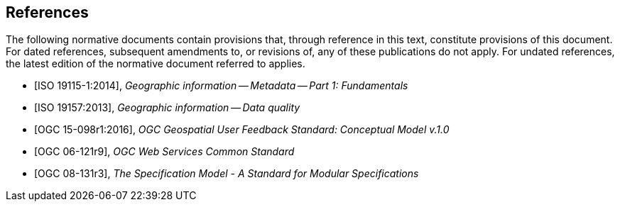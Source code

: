 [bibliography]
== References

The following normative documents contain provisions that, through reference in this text, constitute provisions of this document. For dated references, subsequent amendments to, or revisions of, any of these publications do not apply. For undated references, the latest edition of the normative document referred to applies.

//

//Insert References here. If there are no references, leave this section empty.

//References are to follow the Springer LNCS style, with the exception that optional information may be appended to references: DOIs are added after the date and web resource references may include an access date at the end of the reference in parentheses. See examples from Springer and OGC below.

* [ISO 19115-1:2014], _Geographic information -- Metadata -- Part 1: Fundamentals_

* [ISO 19157:2013], _Geographic information -- Data quality_

* [OGC 15-098r1:2016], _OGC Geospatial User Feedback Standard: Conceptual Model v.1.0_

* [OGC 06-121r9], _OGC Web Services Common Standard_

* [OGC 08-131r3], _The Specification Model - A Standard for Modular Specifications_




//* [[[Smith81,Identification of Common Molecular Subsequences]]], _Identification of Common Molecular Subsequences_.
//Smith, T.F., Waterman, M.S., J. Mol. Biol. 147, 195–197 (1981)

//* [[[May06,ZIB Structure Prediction Pipeline]]],_ZIB Structure Prediction Pipeline: Composing a Complex Biological Workflow through Web Services_.May, P., Ehrlich, H.C., Steinke, T. In: Nagel, W.E., Walter,W.V., Lehner, W. (eds.) Euro-Par 2006. LNCS, vol. 4128, pp. 1148–1158. Springer,Heidelberg (2006)

//* [[[Grid,The Grid]]], _The Grid: Blueprint for a New Computing Infrastructure._,Foster, I., Kesselman, C.. Morgan Kaufmann, San Francisco (1999).

//* [[[Czajkowski01,Grid Information Services for Distributed Resource Sharing]]],_Grid Information Services for Distributed Resource Sharing._Czajkowski, K., Fitzgerald, S., Foster, I., Kesselman, C. In: 10th IEEE International Symposium on High,Performance Distributed Computing, pp. 181–184. IEEE Press, New York (2001)

//* [[[Foster02,The Physiology of the Grid]]],,_The Physiology of the Grid: an Open Grid Services Architecture for Distributed Systems Integration._
//Foster, I., Kesselman, C., Nick, J., Tuecke, S. Technical report, Global Grid Forum (2002)

//* [[[NCBI,NCBI]]], _National Center for Biotechnology Information_, http://www.ncbi.nlm.nih.gov

//* [[[ISO19101-1,ISO 19101-1:2014]]], Geographic information -- Reference model -- Part 1: Fundamentals

//* [[[ISO19115-1,ISO 19115-1:2014]]], _Geographic information -- Metadata -- Part 1: Fundamentals_

//* [[[ISO19157,ISO 19157:2013]]], _Geographic information -- Data quality_

//* [[[ISO19139,ISO 19139:2007]]], _Geographic information -- Metadata -- XML schema implementation_

//* [[[ISO19115-3,ISO 19115-3]]], _Geographic information -- Metadata -- Part 3: XML schemas_ (2016)

//* [[[OGC15-097,OGC 15-097]]], _OGC Geospatial User Feedback Standard: Conceptual Model_ (2016)

//* [[[OGC12-019,OGC 12-019]]], _OGC City Geography Markup Language (CityGML) Encoding Standard_ (2012)

//* [[[OGC14-005r3,OGC 14-005r3]]], _OGC IndoorGML_ (2014)

//* [[[OGC06121r9,OGC 06-121r9]]], _OGC Web Service Common Implementation Specification_, April 7, 2010. http://portal.opengeospatial.org/files/?artifact_id=38867